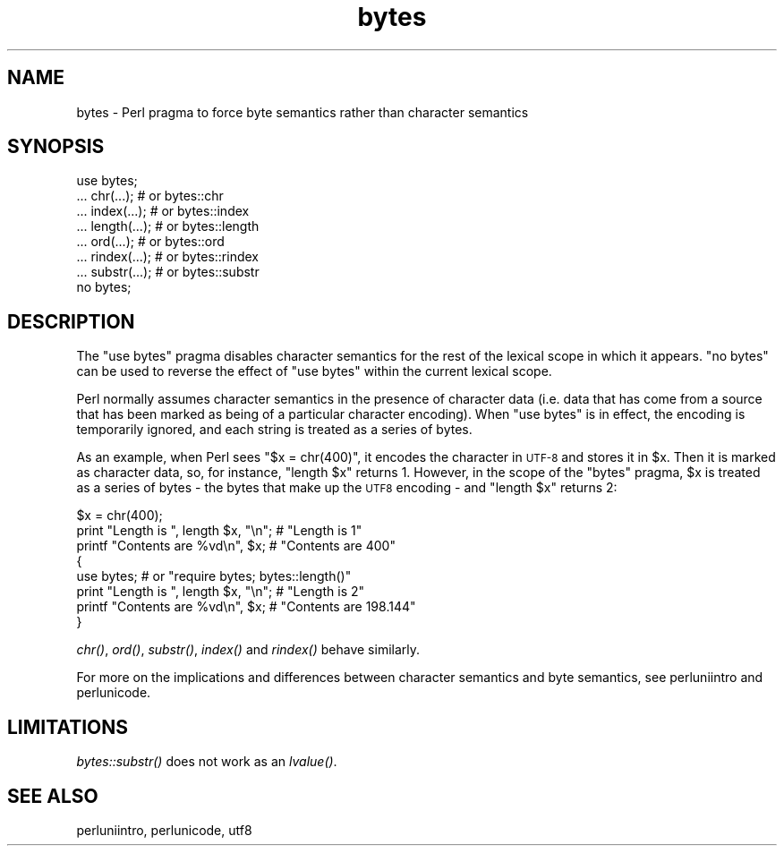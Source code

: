.\" Automatically generated by Pod::Man v1.37, Pod::Parser v1.35
.\"
.\" Standard preamble:
.\" ========================================================================
.de Sh \" Subsection heading
.br
.if t .Sp
.ne 5
.PP
\fB\\$1\fR
.PP
..
.de Sp \" Vertical space (when we can't use .PP)
.if t .sp .5v
.if n .sp
..
.de Vb \" Begin verbatim text
.ft CW
.nf
.ne \\$1
..
.de Ve \" End verbatim text
.ft R
.fi
..
.\" Set up some character translations and predefined strings.  \*(-- will
.\" give an unbreakable dash, \*(PI will give pi, \*(L" will give a left
.\" double quote, and \*(R" will give a right double quote.  | will give a
.\" real vertical bar.  \*(C+ will give a nicer C++.  Capital omega is used to
.\" do unbreakable dashes and therefore won't be available.  \*(C` and \*(C'
.\" expand to `' in nroff, nothing in troff, for use with C<>.
.tr \(*W-|\(bv\*(Tr
.ds C+ C\v'-.1v'\h'-1p'\s-2+\h'-1p'+\s0\v'.1v'\h'-1p'
.ie n \{\
.    ds -- \(*W-
.    ds PI pi
.    if (\n(.H=4u)&(1m=24u) .ds -- \(*W\h'-12u'\(*W\h'-12u'-\" diablo 10 pitch
.    if (\n(.H=4u)&(1m=20u) .ds -- \(*W\h'-12u'\(*W\h'-8u'-\"  diablo 12 pitch
.    ds L" ""
.    ds R" ""
.    ds C` ""
.    ds C' ""
'br\}
.el\{\
.    ds -- \|\(em\|
.    ds PI \(*p
.    ds L" ``
.    ds R" ''
'br\}
.\"
.\" If the F register is turned on, we'll generate index entries on stderr for
.\" titles (.TH), headers (.SH), subsections (.Sh), items (.Ip), and index
.\" entries marked with X<> in POD.  Of course, you'll have to process the
.\" output yourself in some meaningful fashion.
.if \nF \{\
.    de IX
.    tm Index:\\$1\t\\n%\t"\\$2"
..
.    nr % 0
.    rr F
.\}
.\"
.\" For nroff, turn off justification.  Always turn off hyphenation; it makes
.\" way too many mistakes in technical documents.
.hy 0
.if n .na
.\"
.\" Accent mark definitions (@(#)ms.acc 1.5 88/02/08 SMI; from UCB 4.2).
.\" Fear.  Run.  Save yourself.  No user-serviceable parts.
.    \" fudge factors for nroff and troff
.if n \{\
.    ds #H 0
.    ds #V .8m
.    ds #F .3m
.    ds #[ \f1
.    ds #] \fP
.\}
.if t \{\
.    ds #H ((1u-(\\\\n(.fu%2u))*.13m)
.    ds #V .6m
.    ds #F 0
.    ds #[ \&
.    ds #] \&
.\}
.    \" simple accents for nroff and troff
.if n \{\
.    ds ' \&
.    ds ` \&
.    ds ^ \&
.    ds , \&
.    ds ~ ~
.    ds /
.\}
.if t \{\
.    ds ' \\k:\h'-(\\n(.wu*8/10-\*(#H)'\'\h"|\\n:u"
.    ds ` \\k:\h'-(\\n(.wu*8/10-\*(#H)'\`\h'|\\n:u'
.    ds ^ \\k:\h'-(\\n(.wu*10/11-\*(#H)'^\h'|\\n:u'
.    ds , \\k:\h'-(\\n(.wu*8/10)',\h'|\\n:u'
.    ds ~ \\k:\h'-(\\n(.wu-\*(#H-.1m)'~\h'|\\n:u'
.    ds / \\k:\h'-(\\n(.wu*8/10-\*(#H)'\z\(sl\h'|\\n:u'
.\}
.    \" troff and (daisy-wheel) nroff accents
.ds : \\k:\h'-(\\n(.wu*8/10-\*(#H+.1m+\*(#F)'\v'-\*(#V'\z.\h'.2m+\*(#F'.\h'|\\n:u'\v'\*(#V'
.ds 8 \h'\*(#H'\(*b\h'-\*(#H'
.ds o \\k:\h'-(\\n(.wu+\w'\(de'u-\*(#H)/2u'\v'-.3n'\*(#[\z\(de\v'.3n'\h'|\\n:u'\*(#]
.ds d- \h'\*(#H'\(pd\h'-\w'~'u'\v'-.25m'\f2\(hy\fP\v'.25m'\h'-\*(#H'
.ds D- D\\k:\h'-\w'D'u'\v'-.11m'\z\(hy\v'.11m'\h'|\\n:u'
.ds th \*(#[\v'.3m'\s+1I\s-1\v'-.3m'\h'-(\w'I'u*2/3)'\s-1o\s+1\*(#]
.ds Th \*(#[\s+2I\s-2\h'-\w'I'u*3/5'\v'-.3m'o\v'.3m'\*(#]
.ds ae a\h'-(\w'a'u*4/10)'e
.ds Ae A\h'-(\w'A'u*4/10)'E
.    \" corrections for vroff
.if v .ds ~ \\k:\h'-(\\n(.wu*9/10-\*(#H)'\s-2\u~\d\s+2\h'|\\n:u'
.if v .ds ^ \\k:\h'-(\\n(.wu*10/11-\*(#H)'\v'-.4m'^\v'.4m'\h'|\\n:u'
.    \" for low resolution devices (crt and lpr)
.if \n(.H>23 .if \n(.V>19 \
\{\
.    ds : e
.    ds 8 ss
.    ds o a
.    ds d- d\h'-1'\(ga
.    ds D- D\h'-1'\(hy
.    ds th \o'bp'
.    ds Th \o'LP'
.    ds ae ae
.    ds Ae AE
.\}
.rm #[ #] #H #V #F C
.\" ========================================================================
.\"
.IX Title "bytes 3pm"
.TH bytes 3pm "2001-09-21" "perl v5.8.9" "Perl Programmers Reference Guide"
.SH "NAME"
bytes \- Perl pragma to force byte semantics rather than character semantics
.SH "SYNOPSIS"
.IX Header "SYNOPSIS"
.Vb 8
\&    use bytes;
\&    ... chr(...);       # or bytes::chr
\&    ... index(...);     # or bytes::index
\&    ... length(...);    # or bytes::length
\&    ... ord(...);       # or bytes::ord
\&    ... rindex(...);    # or bytes::rindex
\&    ... substr(...);    # or bytes::substr
\&    no bytes;
.Ve
.SH "DESCRIPTION"
.IX Header "DESCRIPTION"
The \f(CW\*(C`use bytes\*(C'\fR pragma disables character semantics for the rest of the
lexical scope in which it appears.  \f(CW\*(C`no bytes\*(C'\fR can be used to reverse
the effect of \f(CW\*(C`use bytes\*(C'\fR within the current lexical scope.
.PP
Perl normally assumes character semantics in the presence of character
data (i.e. data that has come from a source that has been marked as
being of a particular character encoding). When \f(CW\*(C`use bytes\*(C'\fR is in
effect, the encoding is temporarily ignored, and each string is treated
as a series of bytes. 
.PP
As an example, when Perl sees \f(CW\*(C`$x = chr(400)\*(C'\fR, it encodes the character
in \s-1UTF\-8\s0 and stores it in \f(CW$x\fR. Then it is marked as character data, so,
for instance, \f(CW\*(C`length $x\*(C'\fR returns \f(CW1\fR. However, in the scope of the
\&\f(CW\*(C`bytes\*(C'\fR pragma, \f(CW$x\fR is treated as a series of bytes \- the bytes that make
up the \s-1UTF8\s0 encoding \- and \f(CW\*(C`length $x\*(C'\fR returns \f(CW2\fR:
.PP
.Vb 8
\&    $x = chr(400);
\&    print "Length is ", length $x, "\en";     # "Length is 1"
\&    printf "Contents are %vd\en", $x;         # "Contents are 400"
\&    { 
\&        use bytes; # or "require bytes; bytes::length()"
\&        print "Length is ", length $x, "\en"; # "Length is 2"
\&        printf "Contents are %vd\en", $x;     # "Contents are 198.144"
\&    }
.Ve
.PP
\&\fIchr()\fR, \fIord()\fR, \fIsubstr()\fR, \fIindex()\fR and \fIrindex()\fR behave similarly.
.PP
For more on the implications and differences between character
semantics and byte semantics, see perluniintro and perlunicode.
.SH "LIMITATIONS"
.IX Header "LIMITATIONS"
\&\fIbytes::substr()\fR does not work as an \fIlvalue()\fR.
.SH "SEE ALSO"
.IX Header "SEE ALSO"
perluniintro, perlunicode, utf8
